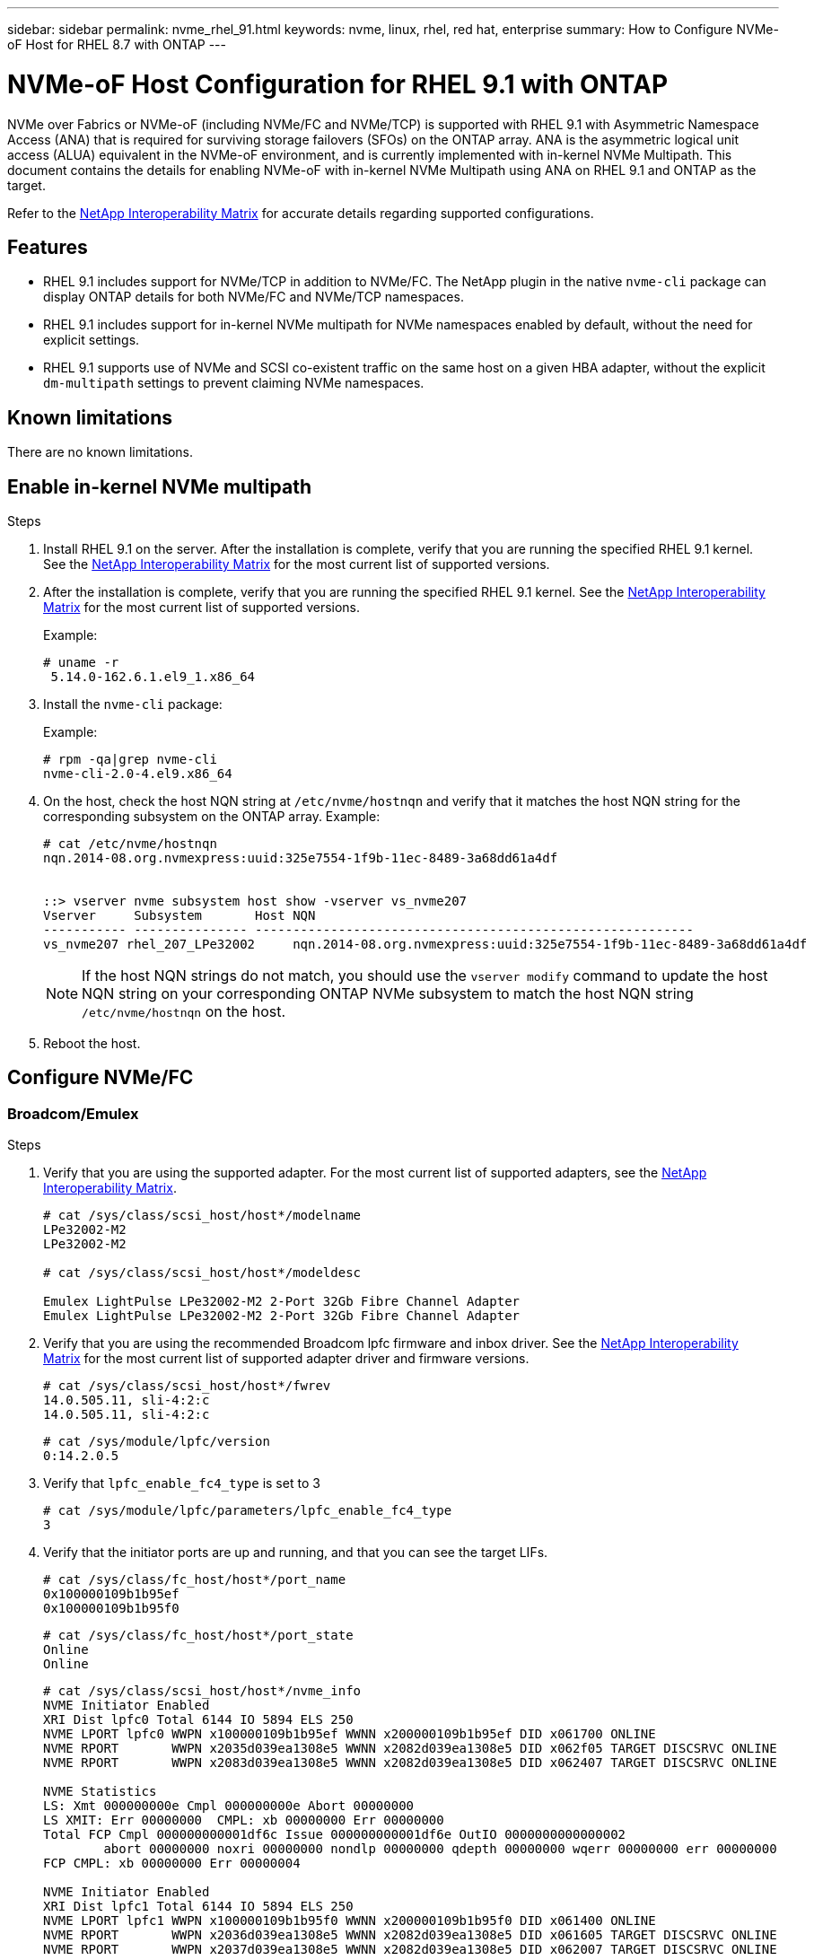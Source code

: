 ---
sidebar: sidebar
permalink: nvme_rhel_91.html
keywords: nvme, linux, rhel, red hat, enterprise
summary: How to Configure NVMe-oF Host for RHEL 8.7 with ONTAP
---

= NVMe-oF Host Configuration for RHEL 9.1 with ONTAP
:toc: macro
:hardbreaks:
:toclevels: 1
:nofooter:
:icons: font
:linkattrs:
:imagesdir: ./media/
:source-highlighter: highlighter.js

[.lead]

NVMe over Fabrics or NVMe-oF (including NVMe/FC and NVMe/TCP) is supported with RHEL 9.1 with Asymmetric Namespace Access (ANA) that is required for surviving storage failovers (SFOs) on the ONTAP array. ANA is the asymmetric logical unit access (ALUA) equivalent in the NVMe-oF environment, and is currently implemented with in-kernel NVMe Multipath. This document contains the details for enabling NVMe-oF with in-kernel NVMe Multipath using ANA on RHEL 9.1 and ONTAP as the target.

Refer to the link:https://mysupport.netapp.com/matrix/[NetApp Interoperability Matrix^] for accurate details regarding supported configurations.

== Features

*	RHEL 9.1 includes support for NVMe/TCP in addition to NVMe/FC. The NetApp plugin in the native `nvme-cli` package can display ONTAP details for both NVMe/FC and NVMe/TCP namespaces.
*	RHEL 9.1 includes support for in-kernel NVMe multipath for NVMe namespaces enabled by default, without the need for explicit settings.
*	RHEL 9.1 supports use of NVMe and SCSI co-existent traffic on the same host on a given HBA adapter, without the explicit `dm-multipath` settings to prevent claiming NVMe namespaces.

== Known limitations

There are no known limitations.

== Enable in-kernel NVMe multipath

.Steps

.	Install RHEL 9.1 on the server. After the installation is complete, verify that you are running the specified RHEL 9.1 kernel. See the link:https://mysupport.netapp.com/matrix/[NetApp Interoperability Matrix^] for the most current list of supported versions.

.	After the installation is complete, verify that you are running the specified RHEL 9.1 kernel. See the link:https://mysupport.netapp.com/matrix/[NetApp Interoperability Matrix^] for the most current list of supported versions.
+
Example:
+

----
# uname -r
 5.14.0-162.6.1.el9_1.x86_64
----
+

.	Install the `nvme-cli` package:
+
Example:
+
----
# rpm -qa|grep nvme-cli
nvme-cli-2.0-4.el9.x86_64
----

.	On the host, check the host NQN string at `/etc/nvme/hostnqn` and verify that it matches the host NQN string for the corresponding subsystem on the ONTAP array. Example:
+
----

# cat /etc/nvme/hostnqn
nqn.2014-08.org.nvmexpress:uuid:325e7554-1f9b-11ec-8489-3a68dd61a4df


::> vserver nvme subsystem host show -vserver vs_nvme207 
Vserver     Subsystem       Host NQN
----------- --------------- ----------------------------------------------------------
vs_nvme207 rhel_207_LPe32002     nqn.2014-08.org.nvmexpress:uuid:325e7554-1f9b-11ec-8489-3a68dd61a4df

----
+
NOTE: If the host NQN strings do not match, you should use the `vserver modify` command to update the host NQN string on your corresponding ONTAP NVMe subsystem to match the host NQN string `/etc/nvme/hostnqn` on the host.

.	Reboot the host.

== Configure NVMe/FC

=== Broadcom/Emulex

.Steps

.	Verify that you are using the supported adapter. For the most current list of supported adapters, see the link:https://mysupport.netapp.com/matrix/[NetApp Interoperability Matrix^].
+
----
# cat /sys/class/scsi_host/host*/modelname
LPe32002-M2
LPe32002-M2

# cat /sys/class/scsi_host/host*/modeldesc

Emulex LightPulse LPe32002-M2 2-Port 32Gb Fibre Channel Adapter
Emulex LightPulse LPe32002-M2 2-Port 32Gb Fibre Channel Adapter
 
----
+

.	Verify that you are using the recommended Broadcom lpfc firmware and inbox driver. See the link:https://mysupport.netapp.com/matrix/[NetApp Interoperability Matrix^] for the most current list of supported adapter driver and firmware versions.
+
----
# cat /sys/class/scsi_host/host*/fwrev
14.0.505.11, sli-4:2:c
14.0.505.11, sli-4:2:c
----
+
----
# cat /sys/module/lpfc/version
0:14.2.0.5
----


.	Verify that `lpfc_enable_fc4_type` is set to 3
+
----
# cat /sys/module/lpfc/parameters/lpfc_enable_fc4_type
3

----
+

.	Verify that the initiator ports are up and running, and that you can see the target LIFs.
+
----
# cat /sys/class/fc_host/host*/port_name
0x100000109b1b95ef
0x100000109b1b95f0
----
+
----
# cat /sys/class/fc_host/host*/port_state
Online
Online
----
+
----
# cat /sys/class/scsi_host/host*/nvme_info
NVME Initiator Enabled
XRI Dist lpfc0 Total 6144 IO 5894 ELS 250
NVME LPORT lpfc0 WWPN x100000109b1b95ef WWNN x200000109b1b95ef DID x061700 ONLINE
NVME RPORT       WWPN x2035d039ea1308e5 WWNN x2082d039ea1308e5 DID x062f05 TARGET DISCSRVC ONLINE
NVME RPORT       WWPN x2083d039ea1308e5 WWNN x2082d039ea1308e5 DID x062407 TARGET DISCSRVC ONLINE

NVME Statistics
LS: Xmt 000000000e Cmpl 000000000e Abort 00000000
LS XMIT: Err 00000000  CMPL: xb 00000000 Err 00000000
Total FCP Cmpl 000000000001df6c Issue 000000000001df6e OutIO 0000000000000002
        abort 00000000 noxri 00000000 nondlp 00000000 qdepth 00000000 wqerr 00000000 err 00000000
FCP CMPL: xb 00000000 Err 00000004

NVME Initiator Enabled
XRI Dist lpfc1 Total 6144 IO 5894 ELS 250
NVME LPORT lpfc1 WWPN x100000109b1b95f0 WWNN x200000109b1b95f0 DID x061400 ONLINE
NVME RPORT       WWPN x2036d039ea1308e5 WWNN x2082d039ea1308e5 DID x061605 TARGET DISCSRVC ONLINE
NVME RPORT       WWPN x2037d039ea1308e5 WWNN x2082d039ea1308e5 DID x062007 TARGET DISCSRVC ONLINE

NVME Statistics
LS: Xmt 000000000e Cmpl 000000000e Abort 00000000
LS XMIT: Err 00000000  CMPL: xb 00000000 Err 00000000
Total FCP Cmpl 000000000001dd28 Issue 000000000001dd29 OutIO 0000000000000001
        abort 00000000 noxri 00000000 nondlp 00000000 qdepth 00000000 wqerr 00000000 err 00000000
FCP CMPL: xb 00000000 Err 00000004

----


====	 Enable 1MB I/O size (Optional)

ONTAP reports an MDTS (Max Data Transfer Size) of 8 in the Identify Controller data which means the maximum I/O request size should be up to 1 MB. However, to issue I/O requests of size 1 MB for the Broadcom NVMe/FC host, the lpfc parameter lpfc_sg_seg_cnt should also be bumped up to 256 from the default value of 64. Use the following instructions to do so:

.Steps

. Append the value `256` in the respective `modprobe lpfc.conf` file:
+
----
# cat /etc/modprobe.d/lpfc.conf
options lpfc lpfc_sg_seg_cnt=256
----
+
. Run a `dracut -f` command, and reboot the host.

. After reboot, verify that the above setting has been applied by checking the corresponding `sysfs` value:
+
----
# cat /sys/module/lpfc/parameters/lpfc_sg_seg_cnt
256
----
Now the Broadcom FC-NVMe host should be able to send up to 1MB I/O requests on the ONTAP namespace devices.

=== Marvell/QLogic

The native inbox `qla2xxx` driver included in the RHEL 9.1 kernel has the latest upstream fixes which are essential for ONTAP support.

.Steps

. Verify that you are running the supported adapter driver and firmware versions using the following command:

+

----
# cat /sys/class/fc_host/host*/symbolic_name 
QLE2772 FW:v9.08.02 DVR:v10.02.07.400-k-debug 
QLE2772 FW:v9.08.02 DVR:v10.02.07.400-k-debug 
----

. Verify `ql2xnvmeenable` is set which enables the Marvell adapter to function as an NVMe/FC initiator using the following command:

+
----
# cat /sys/module/qla2xxx/parameters/ql2xnvmeenable 
1 
----

== Configure NVMe/TCP

Unlike NVMe/FC, NVMe/TCP has no auto-connect functionality. This manifests two major limitations on the Linux NVMe/TCP host:

* *No auto-reconnect after paths get reinstated* NVMe/TCP cannot automatically reconnect to a path that is reinstated beyond the default `ctrl-loss-tmo` timer of 10 minutes following a path down.

* *No auto-connect during host boot* NVMe/TCP cannot connect automatically during host boot.

You should set the retry period for failover events to at least 30 minutes to prevent timeouts. You can increase the retry period by increasing the value of the `ctrl_loss_tmo timer` using the following procedure:

.Steps
. Verify whether the initiator port can fetch the discovery log page data across the supported NVMe/TCP LIFs:
+
----
# nvme discover -t tcp -w 192.168.1.8 -a 192.168.1.51

Discovery Log Number of Records 10, Generation counter 119
=====Discovery Log Entry 0======
trtype: tcp
adrfam: ipv4
subtype: nvme subsystem
treq: not specified
portid: 0
trsvcid: 4420
subnqn: nqn.1992-08.com.netapp:sn.56e362e9bb4f11ebbaded039ea165abc:subsystem.nvme_118_tcp_1
traddr: 192.168.2.56
sectype: none
=====Discovery Log Entry 1======
trtype: tcp
adrfam: ipv4
subtype: nvme subsystem
treq: not specified
portid: 1
trsvcid: 4420
subnqn: nqn.1992-08.com.netapp:sn.56e362e9bb4f11ebbaded039ea165abc:subsystem.nvme_118_tcp_1
traddr: 192.168.1.51
sectype: none
=====Discovery Log Entry 2======
trtype: tcp
adrfam: ipv4
subtype: nvme subsystem
treq: not specified
portid: 0
trsvcid: 4420
subnqn: nqn.1992-08.com.netapp:sn.56e362e9bb4f11ebbaded039ea165abc:subsystem.nvme_118_tcp_2
traddr: 192.168.2.56
sectype: none
...
----

.	Verify that the other NVMe/TCP initiator-target LIF combos can successfully fetch discovery log page data. For example:
+
----
# nvme discover -t tcp -w 192.168.1.8 -a 192.168.1.51
# nvme discover -t tcp -w 192.168.1.8 -a 192.168.1.52
# nvme discover -t tcp -w 192.168.2.9 -a 192.168.2.56
# nvme discover -t tcp -w 192.168.2.9 -a 192.168.2.57
----

.	Run `nvme connect-all` command across all the supported NVMe/TCP initiator-target LIFs across the nodes. Make sure you set a longer `ctrl_loss_tmo` timer retry period (for example, 30 minutes, which can be set through `-l 1800`) while running the `connect-all` command so that it would retry for a longer period of time in the event of a path loss. For example:
+
----
# nvme connect-all -t tcp -w 192.168.1.8 -a 192.168.1.51 -l 1800
# nvme connect-all -t tcp -w 192.168.1.8 -a 192.168.1.52 -l 1800
# nvme connect-all -t tcp -w 192.168.2.9 -a 192.168.2.56 -l 1800
# nvme connect-all -t tcp -w 192.168.2.9 -a 192.168.2.57 -l 1800
----

== Validate NVMe-oF

.Steps

. Verify that in-kernel NVMe multipath is indeed enabled by checking:
+
----
# cat /sys/module/nvme_core/parameters/multipath
Y
----

. Verify that the appropriate NVMe-oF settings (such as, `model` set to `NetApp ONTAP Controller` and load balancing `iopolicy` set to `round-robin`) for the respective ONTAP namespaces properly reflect on the host:
+
----
# cat /sys/class/nvme-subsystem/nvme-subsys*/model
NetApp ONTAP Controller
NetApp ONTAP Controller
----
+
----
# cat /sys/class/nvme-subsystem/nvme-subsys*/iopolicy
round-robin
round-robin
----

. Verify that the ONTAP namespaces properly reflect on the host. For example:
+
----
# nvme list
Node           SN                    Model                   Namespace
------------   --------------------- ---------------------------------
/dev/nvme0n1   81CZ5BQuUNfGAAAAAAAB   NetApp ONTAP Controller   1

Usage                Format         FW Rev
-------------------  -----------    --------
85.90 GB / 85.90 GB  4 KiB + 0 B    FFFFFFFF
----

. Verify that the controller state of each path is live and has proper ANA status. For example:
+
Example (a):
+
[subs=+quotes]
----
# nvme list-subsys /dev/nvme0n1
nvme-subsys10 - NQN=nqn.1992-08.com.netapp:sn.82e7f9edc72311ec8187d039ea14107d:subsystem.rhel_131_QLe2742
\
 +- nvme2 fc traddr=nn-0x2038d039ea1308e5:pn-0x2039d039ea1308e5,host_traddr=nn-0x20000024ff171d30:pn-0x21000024ff171d30 live non-optimized
 +- nvme3 fc traddr=nn-0x2038d039ea1308e5:pn-0x203cd039ea1308e5,host_traddr=nn-0x20000024ff171d31:pn-0x21000024ff171d31 live optimized
 +- nvme4 fc traddr=nn-0x2038d039ea1308e5:pn-0x203bd039ea1308e5,host_traddr=nn-0x20000024ff171d30:pn-0x21000024ff171d30 live optimized
 +- nvme5 fc traddr=nn-0x2038d039ea1308e5:pn-0x203ad039ea1308e5,host_traddr=nn-0x20000024ff171d31:pn-0x21000024ff171d31 live non-optimized

----
+
Example (b):
+
----
# nvme list-subsys /dev/nvme0n1
nvme-subsys1 - NQN=nqn.1992-08.com.netapp:sn.bf0691a7c74411ec8187d039ea14107d:subsystem.rhel_tcp_133
\
 +- nvme1 tcp traddr=192.168.166.21,trsvcid=4420,host_traddr=192.168.166.5 live non-optimized
 +- nvme2 tcp traddr=192.168.166.20,trsvcid=4420,host_traddr=192.168.166.5 live optimized
 +- nvme3 tcp traddr=192.168.167.21,trsvcid=4420,host_traddr=192.168.167.5 live non-optimized
 +- nvme4 tcp traddr=192.168.167.20,trsvcid=4420,host_traddr=192.168.167.5 live optimized
----

. Verify that the NetApp plug-in displays proper values for each ONTAP namespace device. For example:
+
----
# nvme netapp ontapdevices -o column
Device       Vserver          Namespace Path
---------    -------          --------------------------------------------------
/dev/nvme0n1 vs_tcp79     /vol/vol1/ns1 

NSID  UUID                                   Size
----  ------------------------------         ------
1     79c2c569-b7fa-42d5-b870-d9d6d7e5fa84  21.47GB


# nvme netapp ontapdevices -o json 
{ 

  "ONTAPdevices" : [ 
  { 

      "Device" : "/dev/nvme0n1", 
      "Vserver" : "vs_tcp79", 
      "Namespace_Path" : "/vol/vol1/ns1", 
      "NSID" : 1, 
      "UUID" : "79c2c569-b7fa-42d5-b870-d9d6d7e5fa84", 
      "Size" : "21.47GB", 
      "LBA_Data_Size" : 4096, 
      "Namespace_Size" : 5242880 
    }, 

] 

} 
----
+
Example (b)
+
----
# nvme netapp ontapdevices -o column

Device           Vserver                   Namespace Path                                     
---------------- ------------------------- -----------------------------------
/dev/nvme1n1     vs_tcp_133                /vol/vol1/ns1        

NSID UUID                                   Size
-------------------------------------------------------
1    1ef7cb56-bfed-43c1-97c1-ef22eeb92657   21.47GB

# nvme netapp ontapdevices -o json
{
  "ONTAPdevices":[
    {
      "Device":"/dev/nvme1n1",
      "Vserver":"vs_tcp_133",
      "Namespace_Path":"/vol/vol1/ns1",
      "NSID":1,
      "UUID":"1ef7cb56-bfed-43c1-97c1-ef22eeb92657",
      "Size":"21.47GB",
      "LBA_Data_Size":4096,
      "Namespace_Size":5242880
    },
  ]

}
----

== Known issues

The NVMe-oF host configuration for RHEL 9.1 with ONTAP release has the following known issues:

[cols="10,30,30,10",options="header"]
|===
|NetApp Bug ID	|Title	|Description	|Bugzilla ID
|1503468
|`nvme list-subsys` command returns repeated nvme controller list for a given subsystem	|The `nvme list-subsys` command should return a unique list of nvme controllers associated to a given subsystem. In RHEL 9.1, the `nvme list-subsys` command returns nvme controllers with its respective ANA state for all namespaces that belong to a given subsystem. However, the ANA state is a per-namespace attribute therefore, it would be ideal to display unique nvme controller entries with the path state if you list the subsystem command syntax for a given namespace.  |2130106
|===

== Troubleshoot

Refer to the link:troubleshoot.html[Troubleshoot] section to resolve your configuration issues.

// 2022,12-06, Jira IEOPS-690
